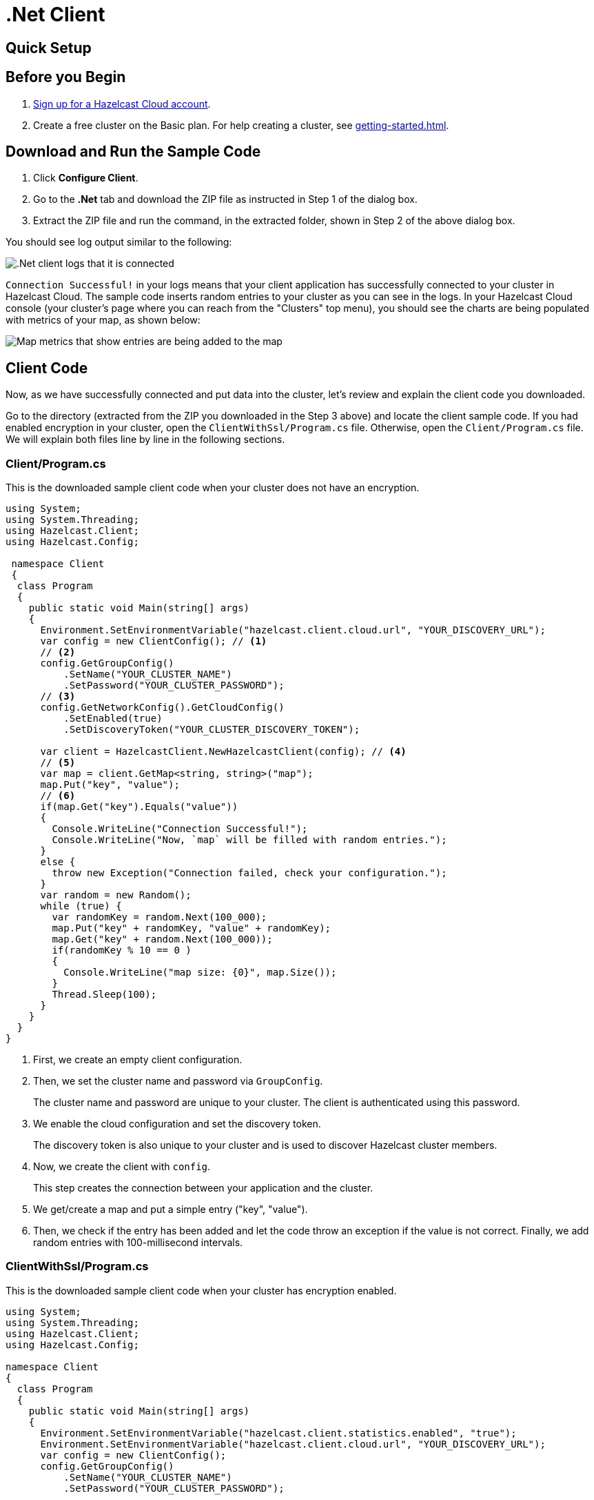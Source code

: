 = .Net Client
:url-github-net: http://hazelcast.github.io/hazelcast-csharp-client/dev/doc/configuration.html

== Quick Setup

== Before you Begin

. link:https://cloud.hazelcast.com/sign-up[Sign up for a Hazelcast Cloud account].

. Create a free cluster on the Basic plan. For help creating a cluster, see xref:getting-started.adoc[].

== Download and Run the Sample Code

. Click *Configure Client*.

. Go to the *.Net* tab and download the ZIP file as instructed in Step 1 of the dialog box.

. Extract the ZIP file and run the command, in the extracted folder, shown in Step 2 of the above dialog box.

You should see log output similar to the following:

image:net-client-log.png[.Net client logs that it is connected]

`Connection Successful!` in your logs means that your client application has successfully connected to your cluster in Hazelcast Cloud. The sample code inserts random entries to your cluster as you can see in the logs. In your Hazelcast Cloud console (your cluster's page where you can reach from the "Clusters" top menu), you should see the charts are being populated with metrics of your map, as shown below:

image:map-metrics-client-connection.png[Map metrics that show entries are being added to the map]

== Client Code

Now, as we have successfully connected and put data into the cluster, let's review and explain the client code you downloaded.

Go to the directory (extracted from the ZIP you downloaded in the Step 3 above) and locate the client sample code. If you had enabled encryption in your cluster, open the `ClientWithSsl/Program.cs` file. Otherwise, open the `Client/Program.cs` file. We will explain both files line by line in the following sections.

=== Client/Program.cs

This is the downloaded sample client code when your cluster does not have an encryption.

[source,cs]
----
using System;
using System.Threading;
using Hazelcast.Client;
using Hazelcast.Config;

 namespace Client
 {
  class Program
  {
    public static void Main(string[] args)
    {
      Environment.SetEnvironmentVariable("hazelcast.client.cloud.url", "YOUR_DISCOVERY_URL");
      var config = new ClientConfig(); // <1>
      // <2>
      config.GetGroupConfig()
          .SetName("YOUR_CLUSTER_NAME")
          .SetPassword("YOUR_CLUSTER_PASSWORD");
      // <3>
      config.GetNetworkConfig().GetCloudConfig()
          .SetEnabled(true)
          .SetDiscoveryToken("YOUR_CLUSTER_DISCOVERY_TOKEN");

      var client = HazelcastClient.NewHazelcastClient(config); // <4>
      // <5>
      var map = client.GetMap<string, string>("map");
      map.Put("key", "value");
      // <6>
      if(map.Get("key").Equals("value"))
      {
        Console.WriteLine("Connection Successful!");
        Console.WriteLine("Now, `map` will be filled with random entries.");
      }
      else {
        throw new Exception("Connection failed, check your configuration.");
      }
      var random = new Random();
      while (true) {
        var randomKey = random.Next(100_000);
        map.Put("key" + randomKey, "value" + randomKey);
        map.Get("key" + random.Next(100_000));
        if(randomKey % 10 == 0 )
        {
          Console.WriteLine("map size: {0}", map.Size());
        }
        Thread.Sleep(100);
      }
    }
  }
}
----

<1> First, we create an empty client configuration.

<2> Then, we set the cluster name and password via `GroupConfig`.
+
The cluster name and password are unique to your cluster. The client is authenticated using this password.

<3> We enable the cloud configuration and set the discovery token.
+
The discovery token is also unique to your cluster and is used to discover Hazelcast cluster members.

<4> Now, we create the client with `config`.
+
This step creates the connection between your application and the cluster.

<5> We get/create a map and put a simple entry ("key", "value").

<6> Then, we check if the entry has been added and let the code throw an exception if the value is not correct. Finally, we add random entries with 100-millisecond intervals.

=== ClientWithSsl/Program.cs

This is the downloaded sample client code when your cluster has encryption enabled.

[source,cs]
----
using System;
using System.Threading;
using Hazelcast.Client;
using Hazelcast.Config;

namespace Client
{
  class Program
  {
    public static void Main(string[] args)
    {
      Environment.SetEnvironmentVariable("hazelcast.client.statistics.enabled", "true");
      Environment.SetEnvironmentVariable("hazelcast.client.cloud.url", "YOUR_DISCOVERY_URL");
      var config = new ClientConfig();
      config.GetGroupConfig()
          .SetName("YOUR_CLUSTER_NAME")
          .SetPassword("YOUR_CLUSTER_PASSWORD");

      config.GetNetworkConfig().GetCloudConfig()
          .SetEnabled(true)
          .SetDiscoveryToken("YOUR_CLUSTER_DISCOVERY_TOKEN");
      // <1>
      config.GetNetworkConfig().GetSSLConfig()
          .SetEnabled(true)
          .SetProperty(SSLConfig.ValidateCertificateChain, "false")
          .SetProperty(SSLConfig.CertificateFilePath, "client.pfx")
          .SetProperty(SSLConfig.CertificatePassword, "YOUR_SSL_PASSWORD");

      var client = HazelcastClient.NewHazelcastClient(config);
      var map = client.GetMap<string, string>("map");
      map.Put("key", "value");
      if(map.Get("key").Equals("value"))
      {
        Console.WriteLine("Connection Successful!");
        Console.WriteLine("Now, `map` will be filled with random entries.");
      }
      else {
        throw new Exception("Connection failed, check your configuration.");
      }
      var random = new Random();
      while (true) {
        var randomKey = random.Next(100_000);
        map.Put("key" + randomKey, "value" + randomKey);
        map.Get("key" + random.Next(100_000));
        if(randomKey % 10 == 0 )
        {
          Console.WriteLine("map size: {0}", map.Size());
        }
        Thread.Sleep(100);
      }
    }
  }
}
----

<1> The only difference between this one and the `Client/Program.cs` is the lines that enable and configure SSL encryption on the client side.
+
You may want to move the `pfx` file to another directory. Then, you need to set `CertificateFilePath` accordingly. 

== More Configuration Options

Please refer to the link:{url-github-net}[Hazelcast .Net Client Documentation] for further configuration options.